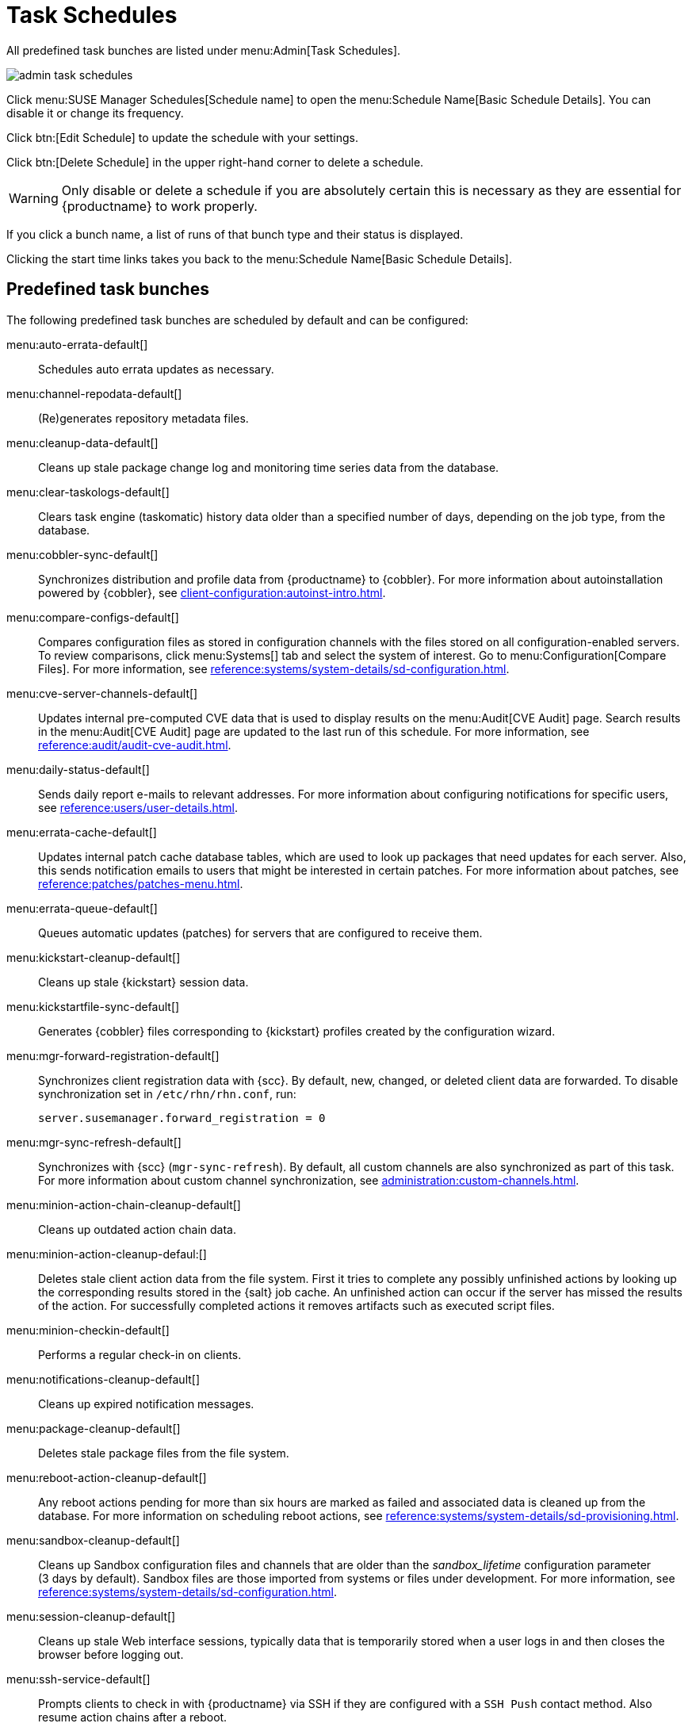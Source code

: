 [[ref.webui.admin.schedules]]
= Task Schedules


All predefined task bunches are listed under menu:Admin[Task Schedules].

image::admin_task_schedules.png[scaledwidth=80%]


Click menu:SUSE Manager Schedules[Schedule name] to open the menu:Schedule Name[Basic Schedule Details]. 
You can disable it or change its frequency.

Click btn:[Edit Schedule] to update the schedule with your settings.

Click btn:[Delete Schedule] in the upper right-hand corner to delete a schedule.

[WARNING]
====
Only disable or delete a schedule if you are absolutely certain this is necessary as they are essential for {productname} to work properly.
====

If you click a bunch name, a list of runs of that bunch type and their status is displayed.

Clicking the start time links takes you back to the menu:Schedule Name[Basic Schedule Details].



== Predefined task bunches

The following predefined task bunches are scheduled by default and can be configured:

menu:auto-errata-default[]::
Schedules auto errata updates as necessary.

menu:channel-repodata-default[]::
(Re)generates repository metadata files.

menu:cleanup-data-default[]::
Cleans up stale package change log and monitoring time series data from the database.

menu:clear-taskologs-default[]::
Clears task engine (taskomatic) history data older than a specified number of days, depending on the job type, from the database.

menu:cobbler-sync-default[]::
Synchronizes distribution and profile data from {productname} to {cobbler}.
For more information about autoinstallation powered by {cobbler}, see xref:client-configuration:autoinst-intro.adoc[].

menu:compare-configs-default[]::
Compares configuration files as stored in configuration channels with the files stored on all configuration-enabled servers.
To review comparisons, click menu:Systems[] tab and select the system of interest.
Go to menu:Configuration[Compare Files].
For more information, see xref:reference:systems/system-details/sd-configuration.adoc#sd-config-compare-files[].

menu:cve-server-channels-default[]::
Updates internal pre-computed CVE data that is used to display results on the menu:Audit[CVE Audit] page.
Search results in the menu:Audit[CVE Audit] page are updated to the last run of this schedule.
For more information, see xref:reference:audit/audit-cve-audit.adoc[].

menu:daily-status-default[]::
Sends daily report e-mails to relevant addresses.
For more information about configuring notifications for specific users, see xref:reference:users/user-details.adoc[].

menu:errata-cache-default[]::
Updates internal patch cache database tables, which are used to look up packages that need updates for each server.
Also, this sends notification emails to users that might be interested in certain patches.
For more information about patches, see xref:reference:patches/patches-menu.adoc[].

menu:errata-queue-default[]::
Queues automatic updates (patches) for servers that are configured to receive them.

menu:kickstart-cleanup-default[]::
Cleans up stale {kickstart} session data.

menu:kickstartfile-sync-default[]::
Generates {cobbler} files corresponding to {kickstart} profiles created by the configuration wizard.

menu:mgr-forward-registration-default[]::
Synchronizes client registration data with {scc}.
By default, new, changed, or deleted client data are forwarded.
To disable synchronization set in [path]``/etc/rhn/rhn.conf``, run:
+
----
server.susemanager.forward_registration = 0
----
+

menu:mgr-sync-refresh-default[]::
Synchronizes with {scc} (``mgr-sync-refresh``).
By default, all custom channels are also synchronized as part of this task.
For more information about custom channel synchronization, see xref:administration:custom-channels.adoc#_custom_channel_synchronization[].

menu:minion-action-chain-cleanup-default[]::
Cleans up outdated action chain data.

menu:minion-action-cleanup-defaul:[]::
Deletes stale client action data from the file system.
First it tries to complete any possibly unfinished actions by looking up the corresponding results stored in the {salt} job cache.
An unfinished action can occur if the server has missed the results of the action.
For successfully completed actions it removes artifacts such as executed script files.

menu:minion-checkin-default[]::
Performs a regular check-in on clients.

menu:notifications-cleanup-default[]::
Cleans up expired notification messages.

menu:package-cleanup-default[]::
Deletes stale package files from the file system.

menu:reboot-action-cleanup-default[]::
Any reboot actions pending for more than six hours are marked as failed and associated data is cleaned up from the database.
For more information on scheduling reboot actions, see xref:reference:systems/system-details/sd-provisioning.adoc#sd-power-management[].

menu:sandbox-cleanup-default[]::
Cleans up Sandbox configuration files and channels that are older than the __sandbox_lifetime__ configuration parameter (3 days by default).
Sandbox files are those imported from systems or files under development.
For more information, see xref:reference:systems/system-details/sd-configuration.adoc#sd-config-add-files[].

menu:session-cleanup-default[]::
Cleans up stale Web interface sessions, typically data that is temporarily stored when a user logs in and then closes the browser before logging out.

menu:ssh-service-default[]::
Prompts clients to check in with {productname} via SSH if they are configured with a `SSH Push` contact method.
Also resume action chains after a reboot.

menu:system-profile-refresh-default[]::
Runs a hardware refresh on all systems. 
This happens only monthly and can increase load on the {productname} Server.
The job uses xref:specialized-guides:salt/salt-rate-limiting.adoc[Salt Rate Limiting].
For tuning the batch size, see xref:specialized-guides:large-deployments/tuning.adoc#java-salt-batch-size[].

menu:token-cleanup-default[]::
Deletes expired repository tokens that are used by {salt} clients to download packages and metadata.

menu:update-payg-default[]::
Collects authentication data from configure {payg} cloud instances.

menu:update-reporting-default[]::
Updates the local Reporting Database.

menu:update-reporting-hub-default[]::
Collects all reporting data from peripheral {productname} Server and update the Hub Reporting Database.

menu:uuid-cleanup-default[]::
Cleans up outdated UUID records.
